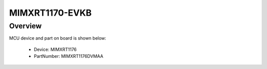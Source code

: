 .. _evkbmimxrt1170:

MIMXRT1170-EVKB
####################

Overview
********




.. image:: ./evkbmimxrt1170.png
   :width: 240px
   :align: center
   :alt: MIMXRT1170-EVKB

MCU device and part on board is shown below:

 - Device: MIMXRT1176
 - PartNumber: MIMXRT1176DVMAA


